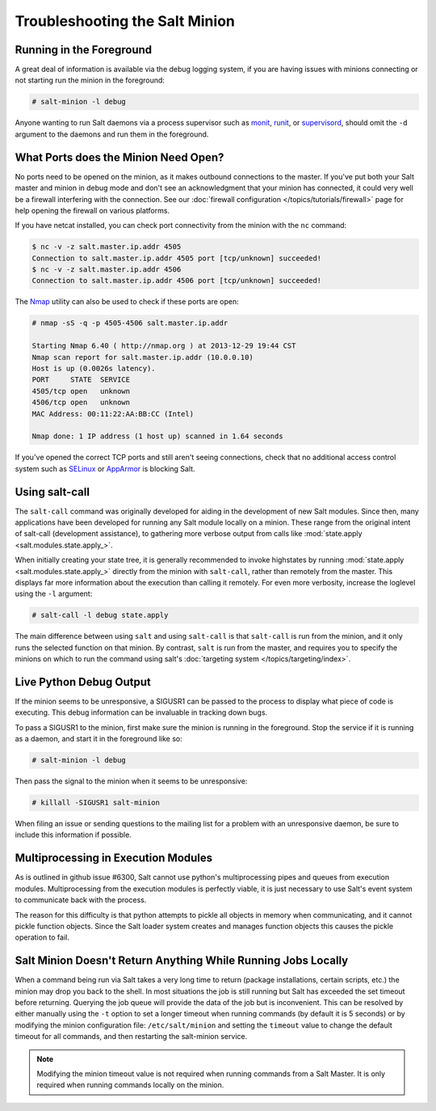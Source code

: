 ===============================
Troubleshooting the Salt Minion
===============================

Running in the Foreground
=========================

A great deal of information is available via the debug logging system, if you
are having issues with minions connecting or not starting run the minion in
the foreground:

.. code-block:: bash

    # salt-minion -l debug

Anyone wanting to run Salt daemons via a process supervisor such as `monit`_,
`runit`_, or `supervisord`_, should omit the ``-d`` argument to the daemons and
run them in the foreground.

.. _`monit`: http://mmonit.com/monit/
.. _`runit`: http://smarden.org/runit/
.. _`supervisord`: http://supervisord.org/


What Ports does the Minion Need Open?
=====================================

No ports need to be opened on the minion, as it makes outbound connections to
the master. If you've put both your Salt master and minion in debug mode and
don't see an acknowledgment that your minion has connected, it could very well
be a firewall interfering with the connection. See our :doc:`firewall
configuration </topics/tutorials/firewall>` page for help opening the firewall
on various platforms.

If you have netcat installed, you can check port connectivity from the minion
with the ``nc`` command:

.. code-block:: bash

    $ nc -v -z salt.master.ip.addr 4505
    Connection to salt.master.ip.addr 4505 port [tcp/unknown] succeeded!
    $ nc -v -z salt.master.ip.addr 4506
    Connection to salt.master.ip.addr 4506 port [tcp/unknown] succeeded!

The `Nmap`_ utility can also be used to check if these ports are open:

.. code-block:: bash

    # nmap -sS -q -p 4505-4506 salt.master.ip.addr

    Starting Nmap 6.40 ( http://nmap.org ) at 2013-12-29 19:44 CST
    Nmap scan report for salt.master.ip.addr (10.0.0.10)
    Host is up (0.0026s latency).
    PORT     STATE  SERVICE
    4505/tcp open   unknown
    4506/tcp open   unknown
    MAC Address: 00:11:22:AA:BB:CC (Intel)

    Nmap done: 1 IP address (1 host up) scanned in 1.64 seconds

If you've opened the correct TCP ports and still aren't seeing connections,
check that no additional access control system such as `SELinux`_ or
`AppArmor`_ is blocking Salt.

.. _`Nmap`: http://nmap.org/
.. _`SELinux`: https://en.wikipedia.org/wiki/Security-Enhanced_Linux
.. _`AppArmor`: http://wiki.apparmor.net/index.php/Main_Page

.. _troubleshooting-minion-salt-call:

Using salt-call
===============

The ``salt-call`` command was originally developed for aiding in the
development of new Salt modules. Since then, many applications have been
developed for running any Salt module locally on a minion. These range from the
original intent of salt-call (development assistance), to gathering more
verbose output from calls like :mod:`state.apply <salt.modules.state.apply_>`.

When initially creating your state tree, it is generally recommended to invoke
highstates by running :mod:`state.apply <salt.modules.state.apply_>` directly
from the minion with ``salt-call``, rather than remotely from the master. This
displays far more information about the execution than calling it remotely. For
even more verbosity, increase the loglevel using the ``-l`` argument:

.. code-block:: bash

    # salt-call -l debug state.apply

The main difference between using ``salt`` and using ``salt-call`` is that
``salt-call`` is run from the minion, and it only runs the selected function on
that minion. By contrast, ``salt`` is run from the master, and requires you to
specify the minions on which to run the command using salt's :doc:`targeting
system </topics/targeting/index>`.

Live Python Debug Output
========================

If the minion seems to be unresponsive, a SIGUSR1 can be passed to the process
to display what piece of code is executing. This debug information can be
invaluable in tracking down bugs.

To pass a SIGUSR1 to the minion, first make sure the minion is running in the
foreground. Stop the service if it is running as a daemon, and start it in the
foreground like so:

.. code-block:: bash

    # salt-minion -l debug

Then pass the signal to the minion when it seems to be unresponsive:

.. code-block:: bash

    # killall -SIGUSR1 salt-minion

When filing an issue or sending questions to the mailing list for a problem
with an unresponsive daemon, be sure to include this information if possible.

Multiprocessing in Execution Modules
====================================

As is outlined in github issue #6300, Salt cannot use python's multiprocessing
pipes and queues from execution modules. Multiprocessing from the execution
modules is perfectly viable, it is just necessary to use Salt's event system
to communicate back with the process.

The reason for this difficulty is that python attempts to pickle all objects in
memory when communicating, and it cannot pickle function objects. Since the
Salt loader system creates and manages function objects this causes the pickle
operation to fail.

Salt Minion Doesn't Return Anything While Running Jobs Locally
==============================================================

When a command being run via Salt takes a very long time to return
(package installations, certain scripts, etc.) the minion may drop you back
to the shell. In most situations the job is still running but Salt has
exceeded the set timeout before returning. Querying the job queue will
provide the data of the job but is inconvenient. This can be resolved by
either manually using the ``-t`` option to set a longer timeout when running
commands (by default it is 5 seconds) or by modifying the minion
configuration file: ``/etc/salt/minion`` and setting the ``timeout`` value to
change the default timeout for all commands, and then restarting the
salt-minion service.

.. note::

    Modifying the minion timeout value is not required when running commands
    from a Salt Master. It is only required when running commands locally on
    the minion.
